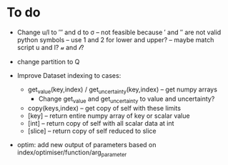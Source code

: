 * To do
 
 - Change u/l to ′″ and d to σ -- not feasible because ′ and ″ are not
   valid python symbols -- use 1 and 2 for lower and upper? -- maybe
   match script u and l? 𝓊 and 𝓁?

 - change partition to Q

 - Improve Dataset indexing to cases:
   - get_value(key,index) / get_uncertainty(key,index) -- get numpy
     arrays
      - Change get_value and get_uncertainty to value and uncertainty?
   - copy(keys,index) -- get copy of self with these limits
   - [key] -- return entire numpy array of key or scalar value
   - [int] -- return copy of self with all scalar data at int
   - [slice] -- return copy of self reduced to slice
 
 - optim: add new output of parameters based on
   index/optimiser/function/arg_parameter
 
 
